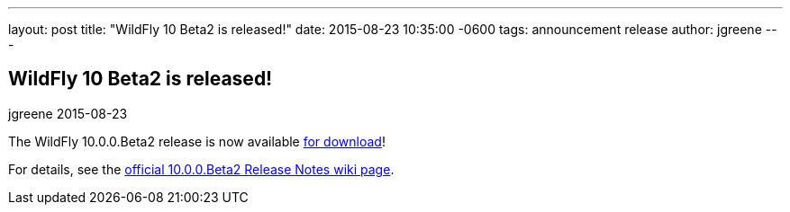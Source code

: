 ---
layout: post
title:  "WildFly 10 Beta2 is released!"
date:   2015-08-23 10:35:00 -0600
tags:   announcement release
author: jgreene
---

== WildFly 10 Beta2 is released!
jgreene
2015-08-23

The WildFly 10.0.0.Beta2 release is now available link:{base_url}/downloads[for download]!

For details, see the link:https://developer.jboss.org/wiki/WildFly1000Beta2ReleaseNotes[official 10.0.0.Beta2 Release Notes wiki page].
